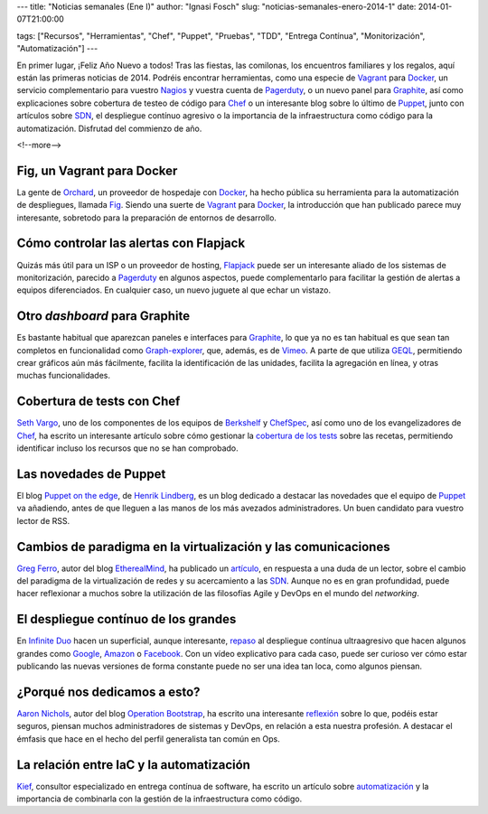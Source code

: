 ---
title: "Noticias semanales (Ene I)"
author: "Ignasi Fosch"
slug: "noticias-semanales-enero-2014-1"
date: 2014-01-07T21:00:00

tags: ["Recursos", "Herramientas", "Chef", "Puppet", "Pruebas", "TDD", "Entrega Contínua", "Monitorización", "Automatización"]
---

.. image:: /images/Weekly-Newspaper.jpg
   :width: 213px
   :height: 141px
   :alt: La información semanal sobre lo que te interesa
   :align: right
   :class: border

En primer lugar, ¡Feliz Año Nuevo a todos! Tras las fiestas, las comilonas, los encuentros familiares y los regalos, aquí están las primeras noticias de 2014. Podréis encontrar herramientas, como una especie de Vagrant_ para Docker_, un servicio complementario para vuestro Nagios_ y vuestra cuenta de Pagerduty_, o un nuevo panel para Graphite_, así como explicaciones sobre cobertura de testeo de código para Chef_ o un interesante blog sobre lo último de Puppet_, junto con artículos sobre SDN_, el despliegue contínuo agresivo o la importancia de la infraestructura como código para la automatización. Disfrutad del commienzo de año.

<!--more-->


Fig, un Vagrant para Docker
---------------------------

La gente de Orchard_, un proveedor de hospedaje con Docker_, ha hecho pública su herramienta para la automatización de despliegues, llamada Fig_. Siendo una suerte de Vagrant_ para Docker_, la introducción que han publicado parece muy interesante, sobretodo para la preparación de entornos de desarrollo.

Cómo controlar las alertas con Flapjack
---------------------------------------

Quizás más útil para un ISP o un proveedor de hosting, Flapjack_ puede ser un interesante aliado de los sistemas de monitorización, parecido a Pagerduty_ en algunos aspectos, puede complementarlo para facilitar la gestión de alertas a equipos diferenciados. En cualquier caso, un nuevo juguete al que echar un vistazo.

Otro *dashboard* para Graphite
------------------------------

Es bastante habitual que aparezcan paneles e interfaces para Graphite_, lo que ya no es tan habitual es que sean tan completos en funcionalidad como Graph-explorer_, que, además, es de Vimeo_. A parte de que utiliza GEQL_, permitiendo crear gráficos aún más fácilmente, facilita la identificación de las unidades, facilita la agregación en línea, y otras muchas funcionalidades.

Cobertura de tests con Chef
---------------------------

`Seth Vargo`_, uno de los componentes de los equipos de Berkshelf_ y ChefSpec_, así como uno de los evangelizadores de Chef_, ha escrito un interesante artículo sobre cómo gestionar la `cobertura de los tests`_ sobre las recetas, permitiendo identificar incluso los recursos que no se han comprobado.

Las novedades de Puppet
-----------------------

El blog `Puppet on the edge`_, de `Henrik Lindberg`_, es un blog dedicado a destacar las novedades que el equipo de Puppet_ va añadiendo, antes de que lleguen a las manos de los más avezados administradores. Un buen candidato para vuestro lector de RSS.

Cambios de paradigma en la virtualización y las comunicaciones
--------------------------------------------------------------

`Greg Ferro`_, autor del blog EtherealMind_, ha publicado un artículo_, en respuesta a una duda de un lector, sobre el cambio del paradigma de la virtualización de redes y su acercamiento a las SDN_. Aunque no es en gran profundidad, puede hacer reflexionar a muchos sobre la utilización de las filosofías Agile y DevOps en el mundo del *networking*.

El despliegue contínuo de los grandes
-------------------------------------

En `Infinite Duo`_ hacen un superficial, aunque interesante, repaso_ al despliegue contínua ultraagresivo que hacen algunos grandes como Google_, Amazon_ o Facebook_. Con un vídeo explicativo para cada caso, puede ser curioso ver cómo estar publicando las nuevas versiones de forma constante puede no ser una idea tan loca, como algunos piensan.

¿Porqué nos dedicamos a esto?
-----------------------------

`Aaron Nichols`_, autor del blog `Operation Bootstrap`_, ha escrito una interesante reflexión_ sobre lo que, podéis estar seguros, piensan muchos administradores de sistemas y DevOps, en relación a esta nuestra profesión. A destacar el émfasis que hace en el hecho del perfil generalista tan común en Ops.

La relación entre IaC y la automatización
-----------------------------------------

Kief_, consultor especializado en entrega contínua de software, ha escrito un artículo sobre automatización_ y la importancia de combinarla con la gestión de la infraestructura como código.


.. _Vagrant: http://vagrantup.com
.. _Docker: https://docker.io
.. _Nagios: http://www.nagios.org/
.. _Pagerduty: http://www.pagerduty.com/
.. _Graphite: http://graphite.wikidot.com/
.. _Chef: http://www.getchef.com/chef/
.. _Puppet: http://puppetlabs.com/
.. _SDN: http://en.wikipedia.org/wiki/Software-defined_networking
.. _Orchard: https://orchardup.com/
.. _Fig: http://orchardup.github.io/fig/
.. _Flapjack: http://flapjack.io/
.. _Graph-explorer: http://vimeo.github.io/graph-explorer/
.. _Vimeo: http://vimeo.com
.. _GEQL: https://github.com/vimeo/graph-explorer/wiki/GEQL
.. _`Seth Vargo`: https://sethvargo.com/
.. _Berkshelf: http://berkshelf.com
.. _ChefSpec: https://github.com/sethvargo/chefspec
.. _`cobertura de los tests`: https://sethvargo.com/chef-recipe-code-coverage/
.. _`Puppet on the edge`: http://puppet-on-the-edge.blogspot.co.uk/
.. _`Henrik Lindberg`: https://plus.google.com/103020081690083867959
.. _`Greg Ferro`: http://etherealmind.com/author/gregferro/
.. _EtherealMind: http://etherealmind.com
.. _artículo: http://etherealmind.com/server-performance-network-agents-software-routers-and-networking/
.. _`Infinite Duo`: http://infiniteundo.com
.. _repaso: http://infiniteundo.com/post/71540519157/continuous-delivery-is-mainstream
.. _Google: http://google.com
.. _Amazon: http://amazon.com
.. _Facebook: http://facebook.com
.. _`Aaron Nichols`: https://twitter.com/anichols
.. _`Operation Bootstrap`: http://opsbs.com
.. _reflexión: http://www.opsbs.com/2013/09/why-i-infracode/
.. _`Kief`: https://twitter.com/kief
.. _`automatización`: http://kief.com/infrastructure-as-code-versus-automation.html
